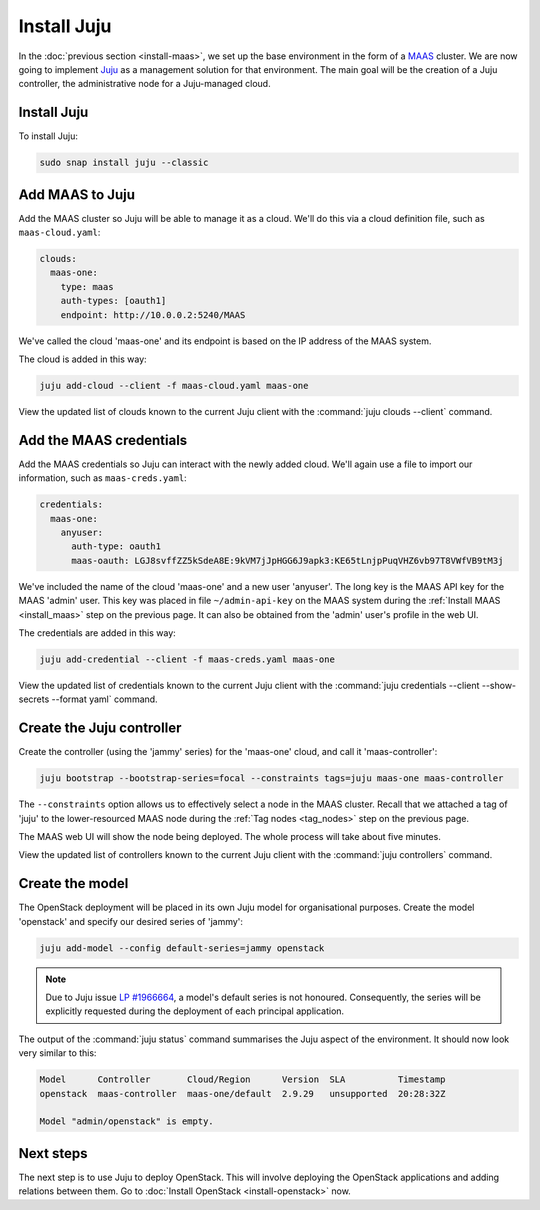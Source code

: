 ============
Install Juju
============

In the :doc:`previous section <install-maas>`, we set up the base environment
in the form of a `MAAS`_ cluster. We are now going to implement `Juju`_ as a
management solution for that environment. The main goal will be the creation of
a Juju controller, the administrative node for a Juju-managed cloud.

Install Juju
------------

To install Juju:

.. code-block:: none

   sudo snap install juju --classic

Add MAAS to Juju
----------------

Add the MAAS cluster so Juju will be able to manage it as a cloud. We'll do
this via a cloud definition file, such as ``maas-cloud.yaml``:

.. code-block:: yaml

   clouds:
     maas-one:
       type: maas
       auth-types: [oauth1]
       endpoint: http://10.0.0.2:5240/MAAS

We've called the cloud 'maas-one' and its endpoint is based on the IP address
of the MAAS system.

The cloud is added in this way:

.. code-block:: none

   juju add-cloud --client -f maas-cloud.yaml maas-one

View the updated list of clouds known to the current Juju client with the
:command:`juju clouds --client` command.

Add the MAAS credentials
------------------------

Add the MAAS credentials so Juju can interact with the newly added cloud.
We'll again use a file to import our information, such as ``maas-creds.yaml``:

.. code-block:: yaml

   credentials:
     maas-one:
       anyuser:
         auth-type: oauth1
         maas-oauth: LGJ8svffZZ5kSdeA8E:9kVM7jJpHGG6J9apk3:KE65tLnjpPuqVHZ6vb97T8VWfVB9tM3j

We've included the name of the cloud 'maas-one' and a new user 'anyuser'. The
long key is the MAAS API key for the MAAS 'admin' user. This key was placed in
file ``~/admin-api-key`` on the MAAS system during the :ref:`Install MAAS
<install_maas>` step on the previous page. It can also be obtained from the
'admin' user's profile in the web UI.

The credentials are added in this way:

.. code-block:: none

   juju add-credential --client -f maas-creds.yaml maas-one

View the updated list of credentials known to the current Juju client with the
:command:`juju credentials --client --show-secrets --format yaml` command.

Create the Juju controller
--------------------------

Create the controller (using the 'jammy' series) for the 'maas-one' cloud, and
call it 'maas-controller':

.. code-block:: none

   juju bootstrap --bootstrap-series=focal --constraints tags=juju maas-one maas-controller

The ``--constraints`` option allows us to effectively select a node in the MAAS
cluster. Recall that we attached a tag of 'juju' to the lower-resourced MAAS
node during the :ref:`Tag nodes <tag_nodes>` step on the previous page.

The MAAS web UI will show the node being deployed. The whole process will take
about five minutes.

View the updated list of controllers known to the current Juju client with the
:command:`juju controllers` command.

Create the model
----------------

The OpenStack deployment will be placed in its own Juju model for
organisational purposes. Create the model 'openstack' and specify our desired
series of 'jammy':

.. code-block:: none

   juju add-model --config default-series=jammy openstack

.. note::

   Due to Juju issue `LP #1966664`_, a model's default series is not honoured.
   Consequently, the series will be explicitly requested during the deployment
   of each principal application.

The output of the :command:`juju status` command summarises the Juju aspect of
the environment. It should now look very similar to this:

.. code-block:: none

   Model      Controller       Cloud/Region      Version  SLA          Timestamp
   openstack  maas-controller  maas-one/default  2.9.29   unsupported  20:28:32Z

   Model "admin/openstack" is empty.

Next steps
----------

The next step is to use Juju to deploy OpenStack. This will involve deploying
the OpenStack applications and adding relations between them. Go to
:doc:`Install OpenStack <install-openstack>` now.

.. LINKS
.. _Juju: https://juju.is
.. _MAAS: https://maas.io
.. _LP #1966664: https://bugs.launchpad.net/juju/+bug/1966664
